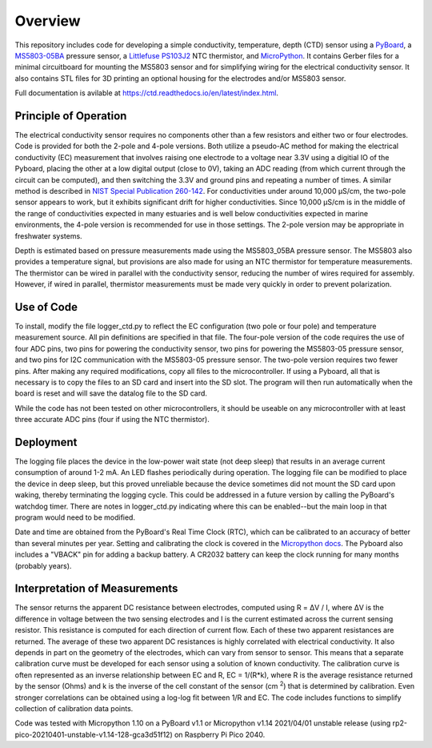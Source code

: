 Overview
============

This repository includes code for developing a simple conductivity, temperature, depth (CTD) sensor using a `PyBoard <https://store.micropython.org/product/PYBv1.1H>`__, a `MS5803-05BA <https://www.amsys-sensor.com/products/pressure-sensor/ms5803-series-digital-absolute-pressure-sensors-up-to-1-2-5-7-14-30-bar/>`__ pressure sensor, a `Littlefuse PS103J2 <https://www.littelfuse.com/~/media/electronics/datasheets/leaded_thermistors/littelfuse_leaded_thermistors_interchangeable_thermistors_standard_precision_ps_datasheet.pdf.pdf>`__ NTC thermistor, and `MicroPython <https://micropython.org/>`__.  It contains Gerber files for a minimal circuitboard for mounting the MS5803 sensor and for simplifying wiring for the electrical conductivity sensor.  It also contains STL files for 3D printing an optional housing for the electrodes and/or MS5803 sensor. 

Full documentation is avilable at https://ctd.readthedocs.io/en/latest/index.html.

Principle of Operation
----------------------

The electrical conductivity sensor requires no components other than a few resistors and either two or four electrodes.  Code is provided for both the 2-pole and 4-pole versions.  Both utilize a pseudo-AC method for making the electrical conductivity (EC) measurement that involves raising one electrode to a voltage near 3.3V using a digitial IO of the Pyboard, placing the other at a low digital output (close to 0V), taking an ADC reading (from which current through the circuit can be computed), and then switching the 3.3V and ground pins and repeating a number of times. A similar method is described in `NIST Special Publication 260-142 <https://www.nist.gov/system/files/documents/srm/260-142-2ndVersion.pdf>`__. For conductivities under around 10,000 μS/cm, the two-pole sensor appears to work, but it exhibits significant drift for higher conductivities.  Since 10,000 μS/cm is in the middle of the range of conductivities expected in many estuaries and is well below conductivities expected in marine environments, the 4-pole version is recommended for use in those settings.  The 2-pole version may be appropriate in freshwater systems. 

Depth is estimated based on pressure measurements made using the MS5803_05BA pressure sensor.  The MS5803 also provides a temperature signal, but provisions are also made for using an NTC thermistor for temperature measurements. The thermistor can be wired in parallel with the conductivity sensor, reducing the number of wires required for assembly.  However, if wired in parallel, thermistor measurements must be made very quickly in order to prevent polarization. 

Use of Code
-----------

To install, modify the file logger_ctd.py to reflect the EC configuration (two pole or four pole) and temperature measurement source. All pin definitions are specified in that file. The four-pole version of the code requires the use of four ADC pins, two pins for powering the conductivity sensor, two pins for powering the MS5803-05 pressure sensor, and two pins for I2C communication with the MS5803-05 pressure sensor. The two-pole version requires two fewer pins.  After making any required modifications, copy all files to the microcontroller. If using a Pyboard, all that is necessary is to copy the files to an SD card and insert into the SD slot. The program will then run automatically when the board is reset and will save the datalog file to the SD card. 

While the code has not been tested on other microcontrollers, it should be useable on any microcontroller with at least three accurate ADC pins (four if using the NTC thermistor). 

Deployment
----------

The logging file places the device in the low-power wait state (not deep sleep) that results in an average current consumption of around 1-2 mA. An LED flashes periodically during operation. The logging file can be modified to place the device in deep sleep, but this proved unreliable because the device sometimes did not mount the SD card upon waking, thereby terminating the logging cycle.  This could be addressed in a future version by calling the PyBoard's watchdog timer. There are notes in logger_ctd.py indicating where this can be enabled--but the main loop in that program would need to be modified.

Date and time are obtained from the PyBoard's Real Time Clock (RTC), which can be calibrated to an accuracy of better than several minutes per year. Setting and calibrating the clock is covered in the `Micropython docs <https://docs.micropython.org/en/latest/library/pyb.RTC.html#pyb-rtc>`__. The Pyboard also includes a "VBACK" pin for adding a backup battery. A CR2032 battery can keep the clock running for many months (probably years).  

Interpretation of Measurements
------------------------------

The sensor returns the apparent DC resistance between electrodes, computed using R = ΔV / I, where ΔV is the difference in voltage between the two sensing electrodes and I is the current estimated across the current sensing resistor. This resistance is computed for each direction of current flow. Each of these two apparent resistances are returned.  The average of these two apparent DC resistances is highly correlated with electrical conductivity. It also depends in part on the geometry of the electrodes, which can vary from sensor to sensor. This means that a separate calibration curve must be developed for each sensor using a solution of known conductivity.  The calibration curve is often represented as an inverse relationship between EC and R, EC = 1/(R*k), where R is the average resistance returned by the sensor (Ohms) and k is the inverse of the cell constant of the sensor (cm \ :sup:`2`) that is determined by calibration. Even stronger correlations can be obtained using a log-log fit between 1/R and EC. The code includes functions to simplify collection of calibration data points. 

Code was tested with Micropython 1.10 on a PyBoard v1.1 or Micropython v1.14 2021/04/01 unstable release (using rp2-pico-20210401-unstable-v1.14-128-gca3d51f12) on Raspberry Pi Pico 2040.



